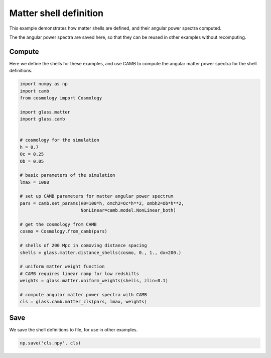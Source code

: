 
.. DO NOT EDIT.
.. THIS FILE WAS AUTOMATICALLY GENERATED BY SPHINX-GALLERY.
.. TO MAKE CHANGES, EDIT THE SOURCE PYTHON FILE:
.. "basic/shells.py"
.. LINE NUMBERS ARE GIVEN BELOW.

.. only:: html

    .. note::
        :class: sphx-glr-download-link-note

        Click :ref:`here <sphx_glr_download_basic_shells.py>`
        to download the full example code

.. rst-class:: sphx-glr-example-title

.. _sphx_glr_basic_shells.py:


Matter shell definition
=======================

This example demonstrates how matter shells are defined, and their angular power
spectra computed.

The the angular power spectra are saved here, so that they can be reused in
other examples without recomputing.

.. GENERATED FROM PYTHON SOURCE LINES 15-19

Compute
-------
Here we define the shells for these examples, and use CAMB to compute the
angular matter power spectra for the shell definitions.

.. GENERATED FROM PYTHON SOURCE LINES 19-54

.. code-block:: default


    import numpy as np
    import camb
    from cosmology import Cosmology

    import glass.matter
    import glass.camb


    # cosmology for the simulation
    h = 0.7
    Oc = 0.25
    Ob = 0.05

    # basic parameters of the simulation
    lmax = 1000

    # set up CAMB parameters for matter angular power spectrum
    pars = camb.set_params(H0=100*h, omch2=Oc*h**2, ombh2=Ob*h**2,
                           NonLinear=camb.model.NonLinear_both)

    # get the cosmology from CAMB
    cosmo = Cosmology.from_camb(pars)

    # shells of 200 Mpc in comoving distance spacing
    shells = glass.matter.distance_shells(cosmo, 0., 1., dx=200.)

    # uniform matter weight function
    # CAMB requires linear ramp for low redshifts
    weights = glass.matter.uniform_weights(shells, zlin=0.1)

    # compute angular matter power spectra with CAMB
    cls = glass.camb.matter_cls(pars, lmax, weights)



.. GENERATED FROM PYTHON SOURCE LINES 55-58

Save
----
We save the shell definitions to file, for use in other examples.

.. GENERATED FROM PYTHON SOURCE LINES 58-59

.. code-block:: default

    np.save('cls.npy', cls)


.. rst-class:: sphx-glr-timing

   **Total running time of the script:** ( 0 minutes  0.000 seconds)


.. _sphx_glr_download_basic_shells.py:

.. only:: html

  .. container:: sphx-glr-footer sphx-glr-footer-example


    .. container:: sphx-glr-download sphx-glr-download-python

      :download:`Download Python source code: shells.py <shells.py>`

    .. container:: sphx-glr-download sphx-glr-download-jupyter

      :download:`Download Jupyter notebook: shells.ipynb <shells.ipynb>`
